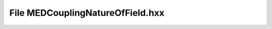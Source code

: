 File MEDCouplingNatureOfField.hxx
=================================

.. doxygenfile:: MEDCouplingNatureOfField.hxx

